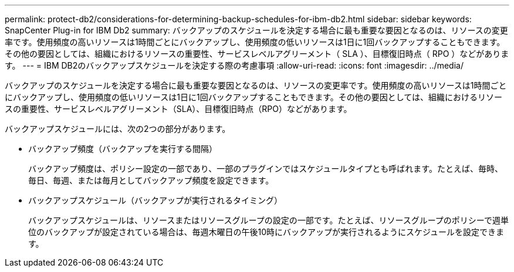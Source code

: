 ---
permalink: protect-db2/considerations-for-determining-backup-schedules-for-ibm-db2.html 
sidebar: sidebar 
keywords: SnapCenter Plug-in for IBM Db2 
summary: バックアップのスケジュールを決定する場合に最も重要な要因となるのは、リソースの変更率です。使用頻度の高いリソースは1時間ごとにバックアップし、使用頻度の低いリソースは1日に1回バックアップすることもできます。その他の要因としては、組織におけるリソースの重要性、サービスレベルアグリーメント（ SLA ）、目標復旧時点（ RPO ）などがあります。 
---
= IBM DB2のバックアップスケジュールを決定する際の考慮事項
:allow-uri-read: 
:icons: font
:imagesdir: ../media/


[role="lead"]
バックアップのスケジュールを決定する場合に最も重要な要因となるのは、リソースの変更率です。使用頻度の高いリソースは1時間ごとにバックアップし、使用頻度の低いリソースは1日に1回バックアップすることもできます。その他の要因としては、組織におけるリソースの重要性、サービスレベルアグリーメント（SLA）、目標復旧時点（RPO）などがあります。

バックアップスケジュールには、次の2つの部分があります。

* バックアップ頻度（バックアップを実行する間隔）
+
バックアップ頻度は、ポリシー設定の一部であり、一部のプラグインではスケジュールタイプとも呼ばれます。たとえば、毎時、毎日、毎週、または毎月としてバックアップ頻度を設定できます。

* バックアップスケジュール（バックアップが実行されるタイミング）
+
バックアップスケジュールは、リソースまたはリソースグループの設定の一部です。たとえば、リソースグループのポリシーで週単位のバックアップが設定されている場合は、毎週木曜日の午後10時にバックアップが実行されるようにスケジュールを設定できます。


